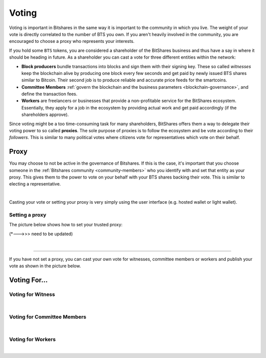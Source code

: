 
Voting
==================

Voting is important in Bitshares in the same way it is important to the community in which you live. The weight of your vote is directly correlated to the number of BTS you own. If you aren't heavily involved in the community, you are encouraged to choose a proxy who represents your interests.

If you hold some ``BTS`` tokens, you are considered a shareholder of the
BitShares business and thus have a say in where it should be heading in
future. As a shareholder you can cast a vote for three different
entities within the network:

* **Block producers** bundle transactions into blocks and sign them with
  their signing key. These so called *witnesses* keep the blockchain alive by producing one
  block every few seconds and get paid by newly issued BTS shares
  similar to Bitcoin. Their second job is to produce reliable and
  accurate price feeds for the smartcoins.
* **Committee Members** :ref:`govern the blockchain and the business
  parameters <blockchain-governance>`, and define the transaction fees.
* **Workers** are freelancers or businesses that provide a
  non-profitable service for the BitShares ecosystem. Essentially, they
  apply for a job in the ecosystem by providing actual work and get paid
  accordingly (if the shareholders approve).

Since voting might be a too time-consuming task for many shareholders,
BitShares offers them a way to delegate their voting power to so called
**proxies**. The sole purpose of proxies is to follow the ecosystem and
be vote according to their *followers*. This is similar to many
political votes where citizens vote for representatives which vote on
their behalf.

Proxy
-------

You may choose to not be active in the governance of Bitshares. If this is the case, it's important that you choose someone in the :ref:`Bitshares community <community-members>`  who you identify with and set that entity as your proxy. This gives them to the power to vote on your behalf with your BTS shares backing their vote. This is similar to electing a representative.

|

Casting your vote or setting your proxy is very simply using the user interface (e.g. hosted wallet or light wallet).

Setting a proxy
^^^^^^^^^^^^^^^^^
 
The picture below shows how to set your trusted proxy:

(*--->>> need to be updated)

.. image:: ../bts_user/voting-proxy.png
        :alt: Setting a Proxy
        :width: 650px
        :align: center
	
|

.. _voting:

---------------------------------------------

If you have not set a proxy, you can cast your own vote for witnesses,
committee members or workers and publish your vote as shown in the
picture below.

Voting For...
--------------------

Voting for Witness
^^^^^^^^^^^^^^^^^^^^

.. image:: ../bts_user/voting1.png
        :alt: Voting - Witness
        :width: 650px
        :align: center

|

Voting for Committee Members
^^^^^^^^^^^^^^^^^^^^^^^^^^^^^

.. image:: ../bts_user/voting2.png
        :alt: Voting - Committee Members
        :width: 650px
        :align: center

|

Voting for Workers
^^^^^^^^^^^^^^^^^^^^

.. image:: ../bts_user/voting3.png
        :alt: Voting - Workers
        :width: 650px
        :align: center

		
|
		